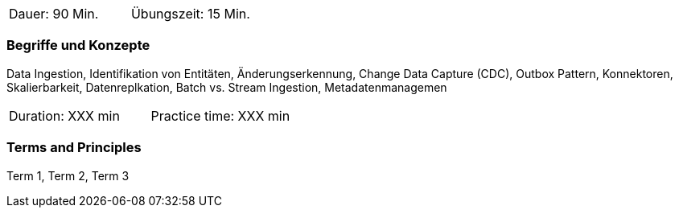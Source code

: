 // tag::DE[]
|===
| Dauer: 90 Min. | Übungszeit: 15 Min.
|===

=== Begriffe und Konzepte
Data Ingestion, Identifikation von Entitäten, Änderungserkennung, Change Data Capture (CDC), Outbox Pattern, Konnektoren, Skalierbarkeit, Datenreplkation, Batch vs. Stream Ingestion, Metadatenmanagemen

// end::DE[]

// tag::EN[]
|===
| Duration: XXX min | Practice time: XXX min
|===

=== Terms and Principles
Term 1, Term 2, Term 3
// end::EN[]




